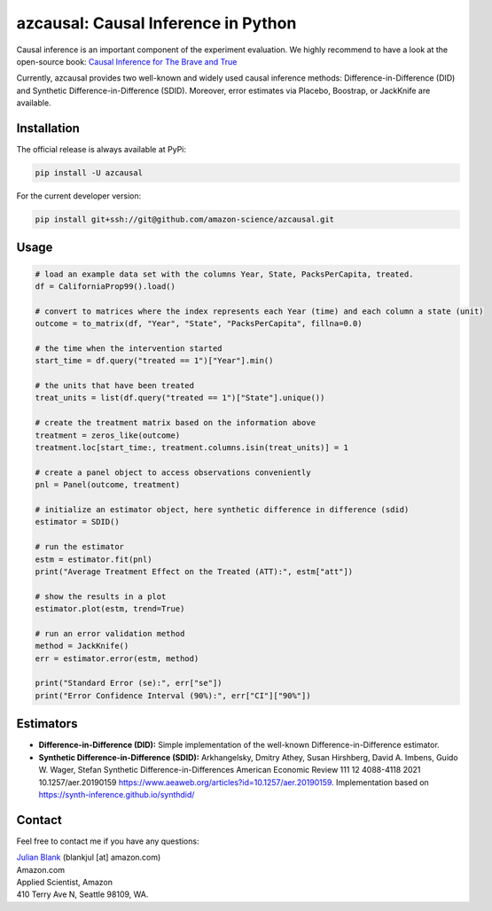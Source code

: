 azcausal: Causal Inference in Python
====================================================================

Causal inference is an important component of the experiment evaluation. We highly recommend to have a look at the open-source
book: `Causal Inference for The Brave and True <https://matheusfacure.github.io/python-causality-handbook/landing-page.html>`_


Currently, azcausal provides two well-known and widely used causal inference methods: Difference-in-Difference (DID) and
Synthetic Difference-in-Difference (SDID). Moreover, error estimates via Placebo, Boostrap, or JackKnife are available.


.. _Installation:

Installation
********************************************************************************

The official release is always available at PyPi:

.. code:: bash

    pip install -U azcausal


For the current developer version:

.. code:: bash

    pip install git+ssh://git@github.com/amazon-science/azcausal.git


.. _Usage:

Usage
********************************************************************************


.. code:: python

    # load an example data set with the columns Year, State, PacksPerCapita, treated.
    df = CaliforniaProp99().load()

    # convert to matrices where the index represents each Year (time) and each column a state (unit)
    outcome = to_matrix(df, "Year", "State", "PacksPerCapita", fillna=0.0)

    # the time when the intervention started
    start_time = df.query("treated == 1")["Year"].min()

    # the units that have been treated
    treat_units = list(df.query("treated == 1")["State"].unique())

    # create the treatment matrix based on the information above
    treatment = zeros_like(outcome)
    treatment.loc[start_time:, treatment.columns.isin(treat_units)] = 1

    # create a panel object to access observations conveniently
    pnl = Panel(outcome, treatment)

    # initialize an estimator object, here synthetic difference in difference (sdid)
    estimator = SDID()

    # run the estimator
    estm = estimator.fit(pnl)
    print("Average Treatment Effect on the Treated (ATT):", estm["att"])

    # show the results in a plot
    estimator.plot(estm, trend=True)

    # run an error validation method
    method = JackKnife()
    err = estimator.error(estm, method)

    print("Standard Error (se):", err["se"])
    print("Error Confidence Interval (90%):", err["CI"]["90%"])



.. image:: docs/source/images/sdid.png

.. _Estimators:

Estimators
********************************************************************************


- **Difference-in-Difference (DID):** Simple implementation of the well-known Difference-in-Difference estimator.
- **Synthetic Difference-in-Difference (SDID):** Arkhangelsky, Dmitry Athey, Susan Hirshberg, David A. Imbens, Guido W. Wager, Stefan Synthetic Difference-in-Differences American Economic Review 111 12 4088-4118 2021 10.1257/aer.20190159 https://www.aeaweb.org/articles?id=10.1257/aer.20190159. Implementation based on https://synth-inference.github.io/synthdid/

.. _Contact:

Contact
********************************************************************************

Feel free to contact me if you have any questions:

| `Julian Blank <http://julianblank.com>`_  (blankjul [at] amazon.com)
| Amazon.com
| Applied Scientist, Amazon
| 410 Terry Ave N, Seattle 98109, WA.


